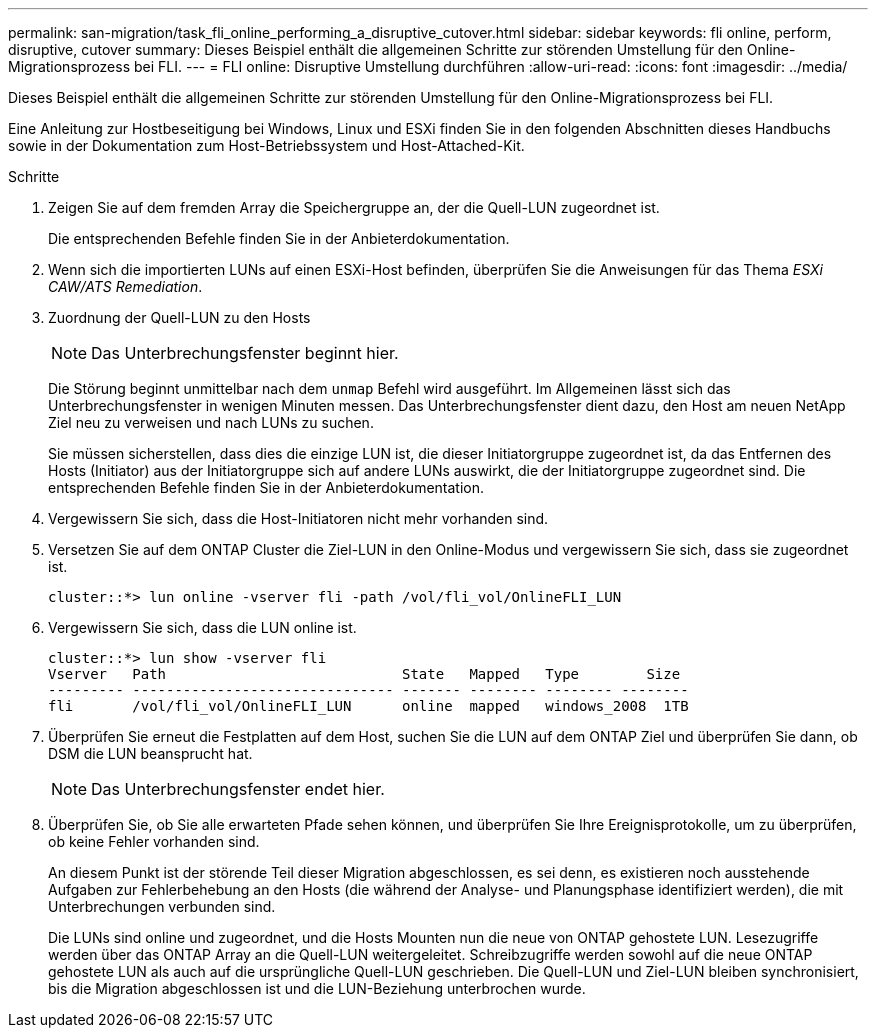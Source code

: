 ---
permalink: san-migration/task_fli_online_performing_a_disruptive_cutover.html 
sidebar: sidebar 
keywords: fli online, perform, disruptive, cutover 
summary: Dieses Beispiel enthält die allgemeinen Schritte zur störenden Umstellung für den Online-Migrationsprozess bei FLI. 
---
= FLI online: Disruptive Umstellung durchführen
:allow-uri-read: 
:icons: font
:imagesdir: ../media/


[role="lead"]
Dieses Beispiel enthält die allgemeinen Schritte zur störenden Umstellung für den Online-Migrationsprozess bei FLI.

Eine Anleitung zur Hostbeseitigung bei Windows, Linux und ESXi finden Sie in den folgenden Abschnitten dieses Handbuchs sowie in der Dokumentation zum Host-Betriebssystem und Host-Attached-Kit.

.Schritte
. Zeigen Sie auf dem fremden Array die Speichergruppe an, der die Quell-LUN zugeordnet ist.
+
Die entsprechenden Befehle finden Sie in der Anbieterdokumentation.

. Wenn sich die importierten LUNs auf einen ESXi-Host befinden, überprüfen Sie die Anweisungen für das Thema _ESXi CAW/ATS Remediation_.
. Zuordnung der Quell-LUN zu den Hosts
+
[NOTE]
====
Das Unterbrechungsfenster beginnt hier.

====
+
Die Störung beginnt unmittelbar nach dem `unmap` Befehl wird ausgeführt. Im Allgemeinen lässt sich das Unterbrechungsfenster in wenigen Minuten messen. Das Unterbrechungsfenster dient dazu, den Host am neuen NetApp Ziel neu zu verweisen und nach LUNs zu suchen.

+
Sie müssen sicherstellen, dass dies die einzige LUN ist, die dieser Initiatorgruppe zugeordnet ist, da das Entfernen des Hosts (Initiator) aus der Initiatorgruppe sich auf andere LUNs auswirkt, die der Initiatorgruppe zugeordnet sind. Die entsprechenden Befehle finden Sie in der Anbieterdokumentation.

. Vergewissern Sie sich, dass die Host-Initiatoren nicht mehr vorhanden sind.
. Versetzen Sie auf dem ONTAP Cluster die Ziel-LUN in den Online-Modus und vergewissern Sie sich, dass sie zugeordnet ist.
+
[listing]
----
cluster::*> lun online -vserver fli -path /vol/fli_vol/OnlineFLI_LUN
----
. Vergewissern Sie sich, dass die LUN online ist.
+
[listing]
----
cluster::*> lun show -vserver fli
Vserver   Path                            State   Mapped   Type        Size
--------- ------------------------------- ------- -------- -------- --------
fli       /vol/fli_vol/OnlineFLI_LUN      online  mapped   windows_2008  1TB
----
. Überprüfen Sie erneut die Festplatten auf dem Host, suchen Sie die LUN auf dem ONTAP Ziel und überprüfen Sie dann, ob DSM die LUN beansprucht hat.
+
[NOTE]
====
Das Unterbrechungsfenster endet hier.

====
. Überprüfen Sie, ob Sie alle erwarteten Pfade sehen können, und überprüfen Sie Ihre Ereignisprotokolle, um zu überprüfen, ob keine Fehler vorhanden sind.
+
An diesem Punkt ist der störende Teil dieser Migration abgeschlossen, es sei denn, es existieren noch ausstehende Aufgaben zur Fehlerbehebung an den Hosts (die während der Analyse- und Planungsphase identifiziert werden), die mit Unterbrechungen verbunden sind.

+
Die LUNs sind online und zugeordnet, und die Hosts Mounten nun die neue von ONTAP gehostete LUN. Lesezugriffe werden über das ONTAP Array an die Quell-LUN weitergeleitet. Schreibzugriffe werden sowohl auf die neue ONTAP gehostete LUN als auch auf die ursprüngliche Quell-LUN geschrieben. Die Quell-LUN und Ziel-LUN bleiben synchronisiert, bis die Migration abgeschlossen ist und die LUN-Beziehung unterbrochen wurde.


